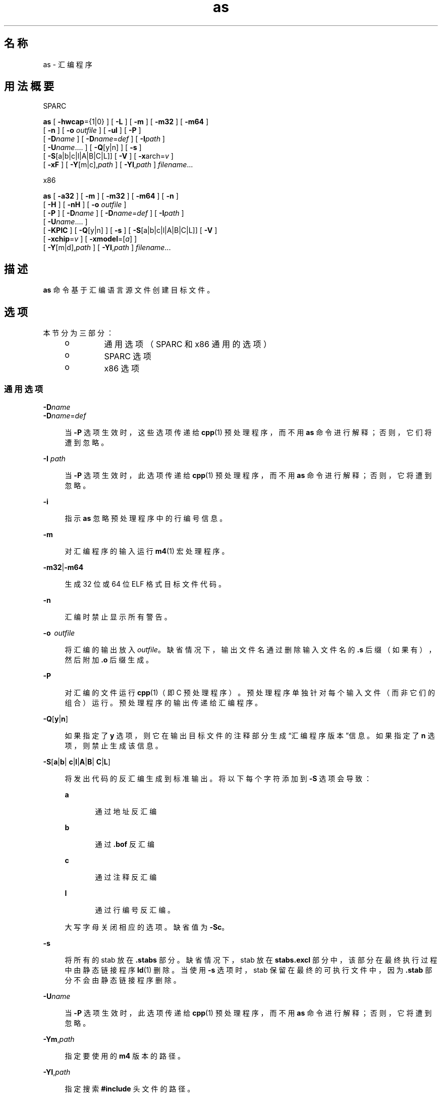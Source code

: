 '\" te
.\" Copyright (c) 2012, 2015, Oracle and/or its affiliates.All rights reserved
.TH as 1 "2015 年 4 月 7 日" "SunOS 5.11" "用户命令"
.SH 名称
as \- 汇编程序
.SH 用法概要
.LP
.nf
SPARC
.fi

.LP
.nf
\fBas\fR [ \fB-hwcap\fR={1|0} ] [ \fB-L\fR ] [ \fB-m\fR ] [ \fB-m32\fR ] [ \fB-m64\fR ]
     [ \fB-n\fR ] [ \fB-o\fR \fIoutfile\fR ] [ \fB-ul\fR ] [ \fB-P\fR ]
     [ \fB-D\fR\fIname\fR ] [ \fB-D\fR\fIname\fR=\fIdef\fR ] [ \fB-I\fR\fIpath\fR ]
     [ \fB-U\fR\fIname\fR....  ] [ \fB-Q\fR[y|n] ] [ \fB-s\fR ]
     [ \fB-S\fR[a|b|c|l|A|B|C|L]] [ \fB-V\fR ] [ \fB-x\fRarch=\fIv\fR ]
     [ \fB-xF\fR ] [ \fB-Y\fR[m|c],\fIpath\fR ] [ \fB-YI\fR,\fIpath\fR ] \fIfilename\fR...
.fi

.LP
.nf
x86
.fi

.LP
.nf
\fBas\fR [ \fB-a32\fR ] [ \fB-m\fR ] [ \fB-m32\fR ] [ \fB-m64\fR ] [ \fB-n\fR ]
     [ \fB-H\fR ] [ \fB-nH\fR ] [ \fB-o\fR \fIoutfile\fR ]
     [ \fB-P\fR ] [ \fB-D\fR\fIname\fR ] [ \fB-D\fR\fIname\fR=\fIdef\fR ] [ \fB-I\fR\fIpath\fR ]
     [ \fB-U\fR\fIname\fR....  ]
     [ \fB-KPIC\fR ] [ \fB-Q\fR[y|n] ] [ \fB-s\fR ] [ \fB-S\fR[a|b|c|l|A|B|C|L]] [ \fB-V\fR ]
     [ \fB-xchip\fR=\fIv\fR ] [ \fB-xmodel\fR=[\fIa\fR] ]
     [ \fB-Y\fR[m|d],\fIpath\fR ] [ \fB-YI\fR,\fIpath\fR ] \fIfilename\fR...
.fi

.SH 描述
.sp
.LP
\fBas\fR 命令基于汇编语言源文件创建目标文件。
.SH 选项
.sp
.LP
本节分为三部分：
.RS +4
.TP
.ie t \(bu
.el o
通用选项（SPARC 和 x86 通用的选项）
.RE
.RS +4
.TP
.ie t \(bu
.el o
SPARC 选项
.RE
.RS +4
.TP
.ie t \(bu
.el o
x86 选项
.RE
.SS "通用选项"
.sp
.ne 2
.mk
.na
\fB\fB-D\fR\fIname\fR\fR
.ad
.br
.na
\fB\fB-D\fR\fIname\fR=\fIdef\fR\fR
.ad
.sp .6
.RS 4n
当 \fB-P\fR 选项生效时，这些选项传递给 \fBcpp\fR(1) 预处理程序，而不用 \fBas\fR 命令进行解释；否则，它们将遭到忽略。
.RE

.sp
.ne 2
.mk
.na
\fB\fB-I\fR \fIpath\fR\fR
.ad
.sp .6
.RS 4n
当 \fB-P\fR 选项生效时，此选项传递给 \fBcpp\fR(1) 预处理程序，而不用 \fBas\fR 命令进行解释；否则，它将遭到忽略。
.RE

.sp
.ne 2
.mk
.na
\fB\fB-i\fR\fR
.ad
.sp .6
.RS 4n
指示 \fBas\fR 忽略预处理程序中的行编号信息。
.RE

.sp
.ne 2
.mk
.na
\fB\fB-m\fR\fR
.ad
.sp .6
.RS 4n
对汇编程序的输入运行 \fBm4\fR(1) 宏处理程序。
.RE

.sp
.ne 2
.mk
.na
\fB\fB-m32\fR|\fB-m64\fR\fR
.ad
.sp .6
.RS 4n
生成 32 位或 64 位 ELF 格式目标文件代码。
.RE

.sp
.ne 2
.mk
.na
\fB\fB-n\fR\fR
.ad
.sp .6
.RS 4n
汇编时禁止显示所有警告。
.RE

.sp
.ne 2
.mk
.na
\fB\fB-o\fR  \fIoutfile\fR\fR
.ad
.sp .6
.RS 4n
将汇编的输出放入 \fIoutfile\fR。缺省情况下，输出文件名通过删除输入文件名的 \fB\&.s\fR 后缀（如果有），然后附加 \fB\&.o\fR 后缀生成。
.RE

.sp
.ne 2
.mk
.na
\fB\fB-P\fR\fR
.ad
.sp .6
.RS 4n
对汇编的文件运行 \fBcpp\fR(1)（即 C 预处理程序）。预处理程序单独针对每个输入文件（而非它们的组合）运行。预处理程序的输出传递给汇编程序。
.RE

.sp
.ne 2
.mk
.na
\fB\fB-Q\fR[\fBy\fR|\fBn\fR] \fR
.ad
.sp .6
.RS 4n
如果指定了 \fBy\fR 选项，则它在输出目标文件的注释部分生成“汇编程序版本”信息。如果指定了 \fBn\fR 选项，则禁止生成该信息。
.RE

.sp
.ne 2
.mk
.na
\fB\fB-S\fR[\fBa\fR|\fBb\fR|\fB c\fR|\fBl\fR|\fBA\fR|\fBB\fR|\fB C\fR|\fBL\fR]\fR
.ad
.sp .6
.RS 4n
将发出代码的反汇编生成到标准输出。将以下每个字符添加到 \fB-S\fR 选项会导致：
.sp
.ne 2
.mk
.na
\fB\fBa\fR\fR
.ad
.RS 5n
.rt  
通过地址反汇编
.RE

.sp
.ne 2
.mk
.na
\fB\fBb\fR\fR
.ad
.RS 5n
.rt  
通过 \fB\&.bof\fR 反汇编
.RE

.sp
.ne 2
.mk
.na
\fB\fBc\fR\fR
.ad
.RS 5n
.rt  
通过注释反汇编
.RE

.sp
.ne 2
.mk
.na
\fB\fBl\fR\fR
.ad
.RS 5n
.rt  
通过行编号反汇编。
.RE

大写字母关闭相应的选项。缺省值为 \fB-Sc\fR。
.RE

.sp
.ne 2
.mk
.na
\fB\fB-s\fR\fR
.ad
.sp .6
.RS 4n
将所有的 stab 放在 \fB\&.stabs\fR 部分。缺省情况下，stab 放在 \fBstabs.excl\fR 部分中，该部分在最终执行过程中由静态链接程序 \fBld\fR(1) 删除。当使用 \fB-s\fR 选项时，stab 保留在最终的可执行文件中，因为 \fB\&.stab\fR 部分不会由静态链接程序删除。
.RE

.sp
.ne 2
.mk
.na
\fB\fB-U\fR\fIname\fR\fR
.ad
.sp .6
.RS 4n
当 \fB-P\fR 选项生效时，此选项传递给 \fBcpp\fR(1) 预处理程序，而不用 \fBas\fR 命令进行解释；否则，它将遭到忽略。
.RE

.sp
.ne 2
.mk
.na
\fB\fB-Ym\fR,\fIpath\fR\fR
.ad
.sp .6
.RS 4n
指定要使用的 \fBm4\fR 版本的路径。
.RE

.sp
.ne 2
.mk
.na
\fB\fB-YI\fR,\fIpath\fR\fR
.ad
.sp .6
.RS 4n
指定搜索 \fB#include\fR 头文件的路径。
.RE

.SS "SPARC 选项"
.sp
.ne 2
.mk
.na
\fB\fB-hwcap\fR={\fB1|0\fR}\fR
.ad
.sp .6
.RS 4n
允许 (\fB1\fR) 或禁止 (\fB0\fR) 生成硬件功能部分。缺省情况下生成该部分。
.RE

.sp
.ne 2
.mk
.na
\fB\fB-L\fR\fR
.ad
.sp .6
.RS 4n
将所有符号（包括通常会丢弃以节省空间的临时标签）保存在 ELF 符号表中。
.RE

.sp
.ne 2
.mk
.na
\fB\fB-ul\fR\fR
.ad
.sp .6
.RS 4n
将所有未定义的符号视为本地符号。
.RE

.sp
.ne 2
.mk
.na
\fB\fB-Yc\fR,\fIpath\fR\fR
.ad
.sp .6
.RS 4n
指定要使用的 \fBcpp\fR 版本的路径。
.RE

.sp
.ne 2
.mk
.na
\fB\fB-xarch\fR=\fBsparc\fR\fR
.ad
.sp .6
.RS 4n
允许汇编程序接受 SPARC-V9 体系结构中定义的指令。使用 \fB-m32\fR 汇编时生成的目标文件代码采用 ELF32 格式，使用 \fB-m64\fR 汇编时则采用 ELF64 格式。它不会在 Oracle Solaris V8 系统（具有 V8 处理器的计算机）中执行。它将在 Oracle Solaris V8+ 系统中执行。
.RE

.sp
.ne 2
.mk
.na
\fB\fB-xarch\fR=\fBsparcvis\fR\fR
.ad
.sp .6
.RS 4n
允许汇编程序接受 SPARC-V9 体系结构中定义的指令，以及 Visual Instruction Set (VIS) 版本 1.0 中的指令。使用 \fB-m32\fR 汇编时生成的目标文件代码采用 V8+ ELF32 格式，使用 \fB-m64\fR 汇编时则采用 ELF64 格式。它不会在具有 V8 处理器的 Oracle Solaris 系统中执行。它将在具有 V8+ 处理器的 Oracle Solaris 系统中执行。
.RE

.sp
.ne 2
.mk
.na
\fB\fB-xarch\fR=\fBsparcvis2\fR\fR
.ad
.sp .6
.RS 4n
允许汇编程序接受 SPARC-V9 体系结构中定义的指令，以及 Visual Instruction Set (VIS) 版本 2.0（带有 UltraSPARC-III 扩展）中的指令。使用 \fB-m32\fR 汇编时生成的目标文件代码采用 V8+ ELF32 格式，使用 \fB-m64\fR 汇编时则采用 ELF64 格式。
.RE

.sp
.ne 2
.mk
.na
\fB\fB-xarch\fR=\fBsparcvis3\fR\fR
.ad
.sp .6
.RS 4n
接受为 SPARC-V9 ISA 的 SPARC VIS 版本 3 定义的指令，这些是来自 SPARC-V9 指令集中的指令，还有 UltraSPARC 扩展（包括 Visual Instruction Set (VIS) 版本 1.0）、UltraSPARC-III 扩展（包括 Visual Instruction Set (VIS) 版本 2.0）、积和熔加指令以及 Visual Instruction Set (VIS) 版本 3.0。
.RE

.sp
.ne 2
.mk
.na
\fB\fB-xarch\fR=\fBsparcfmaf\fR\fR
.ad
.sp .6
.RS 4n
接受为 SPARC-V9 ISA 的 \fBsparcfmaf\fR 版本定义的指令，还有 UltraSPARC 扩展（包括 Visual Instruction Set (VIS) 版本 1.0）、UltraSPARC-III 扩展（包括 Visual Instruction Set (VIS) 版本 2.0）以及浮点积和的 SPARC64 VI 扩展。
.RE

.sp
.ne 2
.mk
.na
\fB\fB-xarch\fR=\fBsparcima\fR\fR
.ad
.sp .6
.RS 4n
接受为 SPARC-V9 ISA 的 \fBsparcima\fR 版本定义的指令，这些是来自 SPARC-V9 指令集的指令，还有 UltraSPARC 扩展（包括 Visual Instruction Set (VIS) 版本 1.0）、UltraSPARC-III 扩展（包括 Visual Instruction Set (VIS) 版本 2.0）、浮点积和的 SPARC64 VI 扩展以及整数积和的 SPARC64 VII 扩展。
.RE

.sp
.ne 2
.mk
.na
\fB\fB-xarch\fR=\fBsparc4\fR\fR
.ad
.sp .6
.RS 4n
接受为 SPARC-V9 ISA 的 sparc4 版本定义的指令，这些指令来自 SPARC-V9 指令集，还有扩展（包括 VIS 1.0）、UltraSPARC-III 扩展（包括 VIS 2.0）、浮点积和熔加指令、VIS 3.0 以及 SPARC4 指令。
.RE

.sp
.ne 2
.mk
.na
\fB\fB-xarch\fR=\fBsparcace\fR\fR
.ad
.sp .6
.RS 4n
接受为 SPARC-V9 ISA 的 sparcace 版本定义的指令，这些是来自 SPARC-V9 指令集的指令，还有 UltraSPARC 扩展（包括 Visual Instruction Set (VIS) 版本 1.0）、UltraSPARC-III 扩展（包括 Visual Instruction Set (VIS) 版本 2.0）、浮点积和的 SPARC64 VI 扩展、整数积和的 SPARC64 VII 扩展以及 SPARCACE 指令。
.RE

.sp
.ne 2
.mk
.na
\fB\fB-xarch\fR=\fBsparcaceplus\fR\fR
.ad
.sp .6
.RS 4n
接受为 SPARC-V9 ISA 的 sparcaceplus 版本定义的指令，这些是来自 SPARC-V9 指令集的指令，还有 UltraSPARC 扩展（包括 Visual Instruction Set (VIS) 版本 1.0）、UltraSPARC-III 扩展（包括 Visual Instruction Set (VIS) 版本 2.0）、浮点积和的 SPARC64 VI 扩展、整数积和的 SPARC64 VII 扩展、SPARCACE 以及 SPARCACEPLUS 指令。
.RE

.sp
.ne 2
.mk
.na
\fB\fB-xarch\fR=\fBv9\fR\fR
.ad
.sp .6
.RS 4n
相当于：\fB-m64\fR \fB-xarch\fR=\fBsparc\fR
.RE

.sp
.ne 2
.mk
.na
\fB\fB-xarch\fR=\fBv9a\fR\fR
.ad
.sp .6
.RS 4n
相当于：\fB-m64\fR \fB-xarch\fR=\fBsparcvis\fR
.RE

.sp
.ne 2
.mk
.na
\fB\fB-xarch\fR=\fBv9b\fR\fR
.ad
.sp .6
.RS 4n
相当于：\fB-m64\fR \fB-xarch\fR=\fBsparcvis2\fR
.RE

.sp
.ne 2
.mk
.na
\fB\fB-xF\fR\fR
.ad
.sp .6
.RS 4n
生成其他信息以供 Oracle Solaris Studio 性能分析器使用。如果输入文件不包含任何 stab（调试指令），则汇编程序将生成 Oracle Solaris Studio 分析器所需的缺省 stab。另请参见 \fBdbx(1)\fR Oracle Sun Studio 手册页。
.RE

.SS "x86 选项"
.sp
.ne 2
.mk
.na
\fB\fB-a32\fR\fR
.ad
.sp .6
.RS 4n
允在在 64 位模式下使用 32 位地址。
.RE

.sp
.ne 2
.mk
.na
\fB\fB-H\fR\fR
.ad
.sp .6
.RS 4n
生成硬件功能部分。（这是缺省值。）
.RE

.sp
.ne 2
.mk
.na
\fB\fB-nH\fR\fR
.ad
.sp .6
.RS 4n
禁止生成硬件功能部分。
.RE

.sp
.ne 2
.mk
.na
\fB\fB-KPIC\fR\fR
.ad
.sp .6
.RS 4n
通过绝对重定位和问题警告检查地址引用。
.RE

.sp
.ne 2
.mk
.na
\fB\fB-xchip\fR=\fIv\fR\fR
.ad
.sp .6
.RS 4n
当有多种可能的编码可供选择时，请选择适用于所述芯片的编码。特别是，使用适当的 no-op 字节序列来填充代码对齐填充，并在使用未针对所述芯片定义的指令时发出警告。
.sp
汇编程序接受以下可识别 \fB-xchip\fR 值的指令集：
.sp
.ne 2
.mk
.na
\fB\fBgeneric\fR\fR
.ad
.RS 15n
.rt  
通用 x86 指令集。
.RE

.sp
.ne 2
.mk
.na
\fB\fBnative\fR\fR
.ad
.RS 15n
.rt  
此主机处理器。
.RE

.sp
.ne 2
.mk
.na
\fB\fBcore2\fR\fR
.ad
.RS 15n
.rt  
Intel Core2 处理器。
.RE

.sp
.ne 2
.mk
.na
\fB\fBnehalem\fR\fR
.ad
.RS 15n
.rt  
Intel Nehalem 处理器。
.RE

.sp
.ne 2
.mk
.na
\fB\fBopteron\fR\fR
.ad
.RS 15n
.rt  
AMD Opteron 处理器。
.RE

.sp
.ne 2
.mk
.na
\fB\fBpenryn\fR\fR
.ad
.RS 15n
.rt  
Intel Penryn 处理器。
.RE

.sp
.ne 2
.mk
.na
\fB\fBpentium\fR\fR
.ad
.RS 15n
.rt  
Intel Pentium 体系结构。
.RE

.sp
.ne 2
.mk
.na
\fB\fBpentium_pro\fR\fR
.ad
.RS 15n
.rt  
Intel Pentium Pro 体系结构。
.RE

.sp
.ne 2
.mk
.na
\fB\fBpentium3\fR\fR
.ad
.RS 15n
.rt  
Intel Pentium 3 样式处理器。
.RE

.sp
.ne 2
.mk
.na
\fB\fBpentium4\fR\fR
.ad
.RS 15n
.rt  
Intel Pentium 4 样式处理器。
.RE

.sp
.ne 2
.mk
.na
\fB\fBsandybridge\fR\fR
.ad
.RS 15n
.rt  
Intel Sandy Bridge 处理器。
.RE

.sp
.ne 2
.mk
.na
\fB\fBwestmere\fR\fR
.ad
.RS 15n
.rt  
Intel Westmere 处理器。
.RE

.sp
.ne 2
.mk
.na
\fB\fBamdfam10\fR\fR
.ad
.RS 15n
.rt  
AMD FAM10 处理器。
.RE

.sp
.ne 2
.mk
.na
\fB\fBivybridge\fR\fR
.ad
.RS 15n
.rt  
Intel Ivy Bridge 处理器。
.RE

.sp
.ne 2
.mk
.na
\fB\fBhaswell\fR\fR
.ad
.RS 15n
.rt  
Intel Haswell 处理器。
.RE

.sp
.ne 2
.mk
.na
\fB\fBbroadwell\fR\fR
.ad
.RS 15n
.rt  
Intel Broadwell
.RE

.RE

.sp
.ne 2
.mk
.na
\fB\fB-xmodel\fR=[\fBsmall\fR | \fB medium\fR | \fBkernel\fR]\fR
.ad
.sp .6
.RS 4n
仅限 \fB-m64\fR，在 \fBkernel\fR 下生成 \fBR_X86_64_32S\fR 可重定位类型以用于数据访问。否则，在 \fBsmall\fR 下生成 \fBR_X86_64_32\fR。\fBSHN_AMD64_LCOMMON\fR 和 \fB\&.lbcomm\fR 支持在 \fBmedium\fR 下添加。\fBsmall\fR 为缺省值。
.RE

.sp
.ne 2
.mk
.na
\fB\fB-Yd\fR,\fIpath\fR\fR
.ad
.sp .6
.RS 4n
指定要使用的 \fBcm4defs\fR 版本的路径。
.RE

.SH 环境变量
.sp
.ne 2
.mk
.na
\fB\fBTMPDIR\fR\fR
.ad
.sp .6
.RS 4n
\fBas\fR 通常在 \fB/tmp\fR 目录中创建临时文件。您可以通过将环境变量 \fBTMPDIR\fR 设置为选择的目录来指定其他目录。（如果 \fBTMPDIR\fR 不是有效的目录，则 \fBas\fR 将使用 \fB/tmp\fR）。
.RE

.SH 文件
.sp
.LP
缺省情况下，\fBas\fR 在 \fB/tmp\fR 中创建其临时文件。
.SH 属性
.sp
.LP
有关下列属性的说明，请参见 \fBattributes\fR(5)：
.sp

.sp
.TS
tab() box;
cw(2.75i) |cw(2.75i) 
lw(2.75i) |lw(2.75i) 
.
属性类型属性值
_
可用性system/
_
接口稳定性Committed（已确定）
.TE

.SH 另请参见
.sp
.LP
\fBcpp\fR(1)、\fBld\fR(1)、\fBm4\fR(1)、\fBnm\fR(1)、\fBstrip\fR(1)、\fBtmpnam\fR(3C)、\fBa.out\fR(4)、\fBattributes\fR(5)
.SH 附注
.sp
.LP
在 SPARC 平台中，\fBcpp\fR 符号 \fB__sparc\fR 在显示 \fB-P\fR 标志时设置、\fB__sparcv8\fR 在显示 \fB-m32\fR 标志时设置，而 \fB__sparcv9\fR 则在显示 \fB-m64\fR 标志时设置。
.sp
.LP
在 x86/x64 中，符号 \fB__i386\fR 在显示 \fB-P\fR 标志时设置，而 \fB__amd64\fR 则在显示 \fB-m64\fR 标志时设置。
.sp
.LP
如果使用了 \fB-m\fR（调用 \fBm4\fR(1) 宏处理程序）选项，则 \fBm4\fR 的关键字无法用作输入文件中的符号（变量、函数、标签），因为 \fBm4\fR 无法确定哪些关键字是汇编程序符号，哪些关键字是实际的 \fBm4\fR 宏。
.sp
.LP
如果可以，您应该通过编译系统接口程序（例如 Oracle Solaris Studio C 编译器 \fBcc\fR）访问汇编程序以确保库链接正确。请参见 \fBcc(1)\fR Oracle Solaris Studio 手册页。
